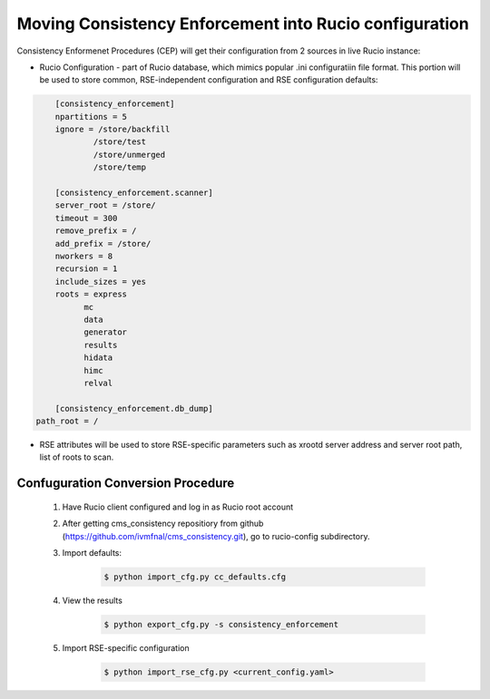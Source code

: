 Moving Consistency Enforcement into Rucio configuration
=======================================================

Consistency Enformenet Procedures (CEP) will get their configuration from 2 sources in live Rucio instance:

-  Rucio Configuration - part of Rucio database, which mimics popular .ini configuratiin file format.
   This portion will be used to store common, RSE-independent configuration and RSE configuration defaults:

.. code-block:: 

	[consistency_enforcement]
	npartitions = 5
	ignore = /store/backfill
		/store/test
		/store/unmerged
		/store/temp

	[consistency_enforcement.scanner]
	server_root = /store/
	timeout = 300
	remove_prefix = /
	add_prefix = /store/
	nworkers = 8
	recursion = 1
	include_sizes = yes
	roots = express
	      mc
	      data
	      generator
	      results
	      hidata
	      himc
	      relval
    
	[consistency_enforcement.db_dump]
    path_root = /
    
- RSE attributes will be used to store RSE-specific parameters such as xrootd server address and server root
  path, list of roots to scan.

Confuguration Conversion Procedure
----------------------------------

    1. Have Rucio client configured and log in as Rucio root account
    
    2. After getting cms_consistency repositiory from github (https://github.com/ivmfnal/cms_consistency.git),
       go to rucio-config subdirectory.
       
    3. Import defaults:
    
        .. code-block:: bash
            
            $ python import_cfg.py cc_defaults.cfg
            
    4. View the results
    
        .. code-block:: bash
            
            $ python export_cfg.py -s consistency_enforcement
            
    5. Import RSE-specific configuration
    
        .. code-block:: bash
            
            $ python import_rse_cfg.py <current_config.yaml>
            

        
		
		